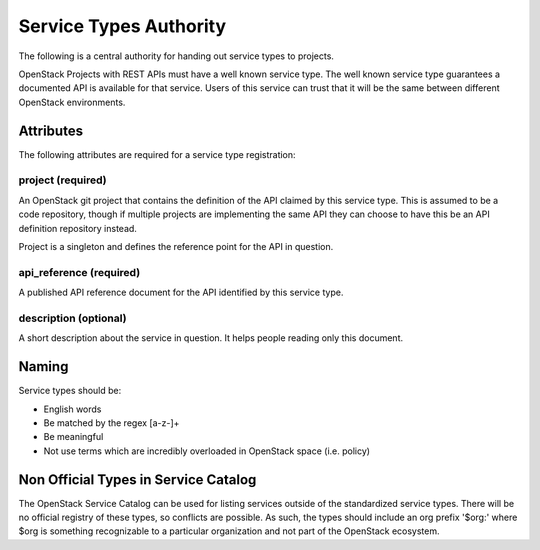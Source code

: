 =======================
Service Types Authority
=======================

The following is a central authority for handing out service types to
projects.

OpenStack Projects with REST APIs must have a well known service type.
The well known service type guarantees a documented API is available
for that service. Users of this service can trust that it will be the
same between different OpenStack environments.

Attributes
==========

The following attributes are required for a service type registration:

project (required)
------------------

An OpenStack git project that contains the definition of the API
claimed by this service type. This is assumed to be a code repository,
though if multiple projects are implementing the same API they can
choose to have this be an API definition repository instead.

Project is a singleton and defines the reference point for the API in
question.

api_reference (required)
------------------------

A published API reference document for the API identified by this
service type.

description (optional)
----------------------

A short description about the service in question. It helps people
reading only this document.

Naming
======

Service types should be:

- English words
- Be matched by the regex [a-z\-]+
- Be meaningful
- Not use terms which are incredibly overloaded in OpenStack space
  (i.e. policy)

Non Official Types in Service Catalog
=====================================

The OpenStack Service Catalog can be used for listing services outside
of the standardized service types. There will be no official registry
of these types, so conflicts are possible. As such, the types should
include an org prefix '$org:' where $org is something recognizable to
a particular organization and not part of the OpenStack ecosystem.
